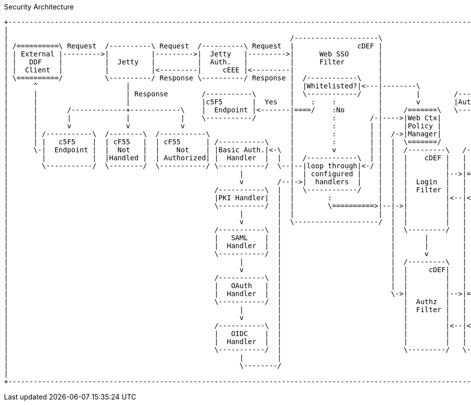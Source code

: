 
.Security Architecture
[ditaa,security_architecture,png]
....
+---------------------------------------------------------------------------------------------------------------------------------------------------------------------------------+
|                                                                                                                                                                                 |
|                                                                   /--------------------\                                   /--------------------------------------------------\ |
| /==========\ Request  /----------\ Request  /----------\ Request  |               cDEF |                                   |                Authenticating Realms             | |
| | External |--------->|          |--------->|  Jetty   |--------->|      Web SSO       |                                   |   /----------\   /----------\   /----------\     | |
| |   DDF    |          |  Jetty   |          |  Auth.   |          |      Filter        |                             /---->|==>|  Guest   |==>|   Oidc   |==>|   SAML   |==\  | |
| |  Client  |          |          |<---------|     cEEE |<---------|                    |                             |     |   |  Realm   |   |   Realm  |   |   Realm  |  :  | |
| \==========/          \----------/ Response \----------/ Response |  /------------\    |                             |     |   \----------/   \----------/   \----------/  :  | |
|      ^                     |                                      |  |Whitelisted?|<---|--------\                    |     |                                               :  | |
|      |                     | Response        /-----------\        |  \------------/    |        |        /-----------+ /---|===============================================/  | |
|      |                     |                 |c5F5       |  Yes   |    :    :          |        v        |Auth. Token| |   |                                             cDEF | |
|      |       /-------------+------------\    |  Endpoint |<-------|====/    :No        |     /=======\   \-----------+ |   \--------------------------------------------------/ |
|      |       |             |            |    \-----------/        |         :        /-|---->|Web Ctx|               | |                                                        |
|      |       v             v            v                         |         :        | |     |Policy |               | |                                                        |
|      | /-----------\  /--------\  /-----------\                   |         :        | |  /->|Manager|               | +-------\                                                |
|      | |   c5F5    |  | cF55   |  | cF55      | /-----------\     |         :        | |  |  \=======/               | |Subject|                                                |
|      \-|  Endpoint |  |  Not   |  |    Not    | |Basic Auth.|<-\  |         v        | |  |  /---------\   /-------\ | +-------/                                                |
|        |           |  |Handled |  | Authorized| |  Handler  |  |  |  /------------\  | |  |  |    cDEF |   | Shiro | | |                                                        |
|        \-----------/  \--------/  \-----------/ \-----------/  \--|--|loop through|<-/ |  |  |         |   |       | | |                                                        |
|                                                       |           |  | configured |    |  |  |         |-->|======>|-/ |                                                        |
|                                                       v        /--|->|  handlers  |    |  |  |  Login  |   |       |   |                                                        |
|                                                 /-----------\  |  |  \------------/    |  |  |  Filter |   |       |   |                                                        |
|                                                 |PKI Handler|  |  |        :           |  |  |         |<--|<======|<--/                                                        |
|                                                 \-----------/  |  |        \==========>|--|->|         |   |       |                                                            |
|                                                       |        |  |                    |  |  |         |   |       |                                                            |
|                                                       v        |  \--------------------/  |  |         |   |       |                                                            |
|                                                 /-----------\  |                          |  \---------/   |       |                                                            |
|                                                 |   SAML    |  |                          |       |        |       |                                                            |
|                                                 |  Handler  |  |                          |       |        |       |                                                            |
|                                                 \-----------/  |                          |       v        |       |                        /==========\                        |
|                                                       |        |                          |  /---------\   |       |                        |          |                        |
|                                                       v        |                          |  |     cDEF|   |       |                    /-->| Expansion|                        |
|                                                 /-----------\  |                          |  |         |   |       |                    |   |  Service |                        |
|                                                 |   OAuth   |  |                          |  |         |   |       |       /----------\ | /-|          |                        |
|                                                 |  Handler  |  |                          \->|         |-->|======>|------>|          |-/ | \==========/                        |
|                                                 \-----------/  |                             |  Authz  |   |       |       |  Authz   |<--/                                     |
|                                                       |        |                             |  Filter |   |       |       |  Realm   |                                         |
|                                                       v        |                             |         |   |       |       |          |<--\                                     |
|                                                 /-----------\  |                             |         |<--|<======|<------|    cDEF  |-\ | /==========\                        |
|                                                 |   OIDC    |  |                             |         |   |       |       \----------/ | \-|          |                        |
|                                                 |  Handler  |  |                             |         |   |  c555 |                    |   |   PDP    |                        |
|                                                 \-----------/  |                             \---------/   \-------/                    \-->|          |                        |
|                                                       |        |                                                                            \==========/                        |
|                                                       \--------/                                                                                                                |
|                                                                                                                                                                                 |
+---------------------------------------------------------------------------------------------------------------------------------------------------------------------------------+
....
